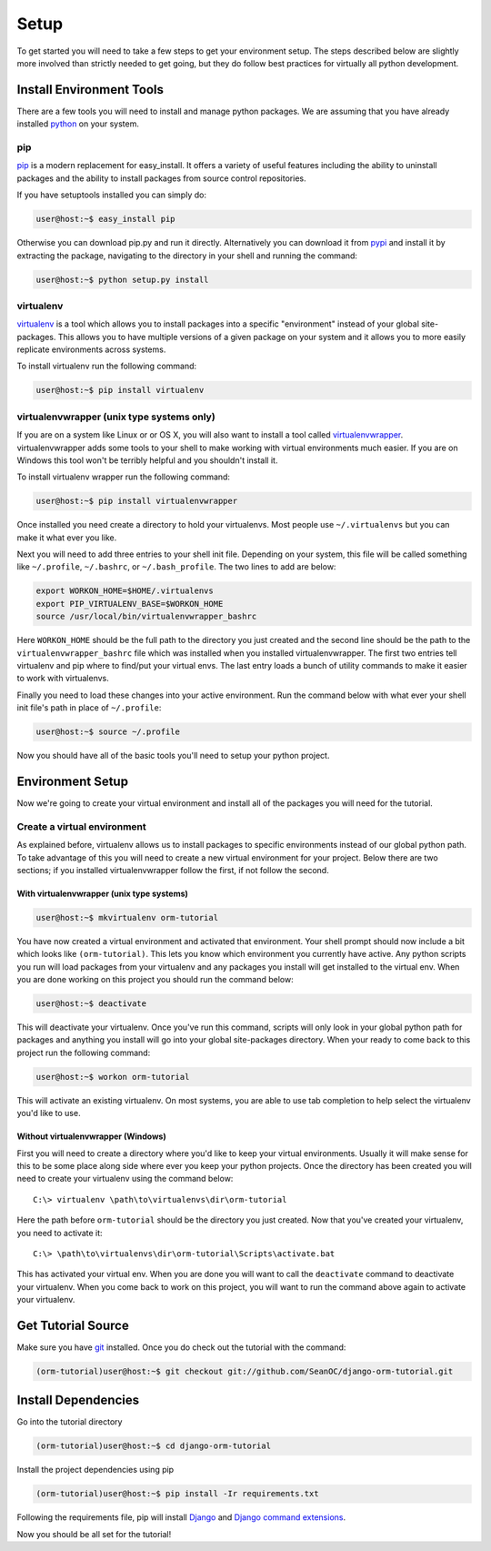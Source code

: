 =====
Setup
=====

To get started you will need to take a few steps to get your environment setup.  The steps described below are slightly more involved than strictly needed to get going, but they do follow best practices for virtually all python development.

Install Environment Tools
=========================

There are a few tools you will need to install and manage python packages.  We are assuming that you have already installed `python <http://python.org>`_ on your system.

pip
---

`pip <http://pip.openplans.org/>`_ is a modern replacement for easy_install.  It offers a variety of useful features including the ability to uninstall packages and the ability to install packages from source control repositories.

If you have setuptools installed you can simply do:

.. code-block:: bash

   user@host:~$ easy_install pip
   
Otherwise you can download pip.py and run it directly. Alternatively you can download it from `pypi <http://pypi.python.org/pypi/pip>`_ and install it by extracting the package, navigating to the directory in your shell and running the command:

.. code-block:: bash

   user@host:~$ python setup.py install
   
virtualenv
----------

`virtualenv <http://pypi.python.org/pypi/virtualenv>`_ is a tool which allows you to install packages into a specific "environment" instead of your global site-packages.  This allows you to have multiple versions of a given package on your system and it allows you to more easily replicate environments across systems.

To install virtualenv run the following command:

.. code-block:: bash

   user@host:~$ pip install virtualenv
   
virtualenvwrapper (unix type systems only)
------------------------------------------

If you are on a system like Linux or or OS X, you will also want to install a tool called `virtualenvwrapper <http://www.doughellmann.com/projects/virtualenvwrapper/>`_.  virtualenvwrapper adds some tools to your shell to make working with virtual environments much easier.  If you are on Windows this tool won't be terribly helpful and you shouldn't install it.

To install virtualenv wrapper run the following command:

.. code-block:: bash

   user@host:~$ pip install virtualenvwrapper
   
Once installed you need create a directory to hold your virtualenvs.  Most people use ``~/.virtualenvs`` but you can make it what ever you like.

Next you will need to add three entries to your shell init file.  Depending on your system, this file will be called something like ``~/.profile``, ``~/.bashrc``, or ``~/.bash_profile``.  The two lines to add are below:

.. code-block:: bash

   export WORKON_HOME=$HOME/.virtualenvs
   export PIP_VIRTUALENV_BASE=$WORKON_HOME
   source /usr/local/bin/virtualenvwrapper_bashrc
   
Here ``WORKON_HOME`` should be the full path to the directory you just created and the second line should be the path to the ``virtualenvwrapper_bashrc`` file which was installed when you installed virtualenvwrapper.  The first two entries tell virtualenv and pip where to find/put your virtual envs.  The last entry loads a bunch of utility commands to make it easier to work with virtualenvs.

Finally you need to load these changes into your active environment.  Run the command below with what ever your shell init file's path in place of ``~/.profile``:

.. code-block:: bash

   user@host:~$ source ~/.profile
   
Now you should have all of the basic tools you'll need to setup your python project.

Environment Setup
=================

Now we're going to create your virtual environment and install all of the packages you will need for the tutorial.  

Create a virtual environment
----------------------------

As explained before, virtualenv allows us to install packages to specific environments instead of our global python path.  To take advantage of this you will need to create a new virtual environment for your project.  Below there are two sections; if you installed virtualenvwrapper follow the first, if not follow the second.

With virtualenvwrapper (unix type systems)
~~~~~~~~~~~~~~~~~~~~~~~~~~~~~~~~~~~~~~~~~~

.. code-block:: bash

   user@host:~$ mkvirtualenv orm-tutorial

You have now created a virtual environment and activated that environment.  Your shell prompt should now include a bit which looks like ``(orm-tutorial)``.  This lets you know which environment you currently have active.  Any python scripts you run will load packages from your virtualenv and any packages you install will get installed to the virtual env.  When you are done working on this project you should run the command below:

.. code-block:: bash
   
   user@host:~$ deactivate
   
This will deactivate your virtualenv.  Once you've run this command, scripts will only look in your global python path for packages and anything you install will go into your global site-packages directory.  When your ready to come back to this project run the following command:

.. code-block:: bash

   user@host:~$ workon orm-tutorial
   
This will activate an existing virtualenv.  On most systems, you are able to use tab completion to help select the virtualenv you'd like to use.

Without virtualenvwrapper (Windows)
~~~~~~~~~~~~~~~~~~~~~~~~~~~~~~~~~~~

First you will need to create a directory where you'd like to keep your virtual environments.  Usually it will make sense for this to be some place along side where ever you keep your python projects.  Once the directory has been created you will need to create your virtualenv using the command below: ::

   C:\> virtualenv \path\to\virtualenvs\dir\orm-tutorial
   
Here the path before ``orm-tutorial`` should be the directory you just created.  Now that you've created your virtualenv, you need to activate it: ::

   C:\> \path\to\virtualenvs\dir\orm-tutorial\Scripts\activate.bat
   
This has activated your virtual env.  When you are done you will want to call the ``deactivate`` command to deactivate your virtualenv.  When you come back to work on this project, you will want to run the command above again to activate your virtualenv.

Get Tutorial Source
===================

Make sure you have `git <http://git-scm.com/>`_ installed.  Once you do check out the tutorial with the command:

.. code-block:: bash

   (orm-tutorial)user@host:~$ git checkout git://github.com/SeanOC/django-orm-tutorial.git
   
Install Dependencies
====================
   
Go into the tutorial directory

.. code-block:: bash

   (orm-tutorial)user@host:~$ cd django-orm-tutorial
   
Install the project dependencies using pip

.. code-block:: bash

   (orm-tutorial)user@host:~$ pip install -Ir requirements.txt
   
Following the requirements file, pip will install `Django <http://djangoproject.com>`_ and `Django command extensions <http://code.google.com/p/django-command-extensions/>`_.

Now you should be all set for the tutorial!

